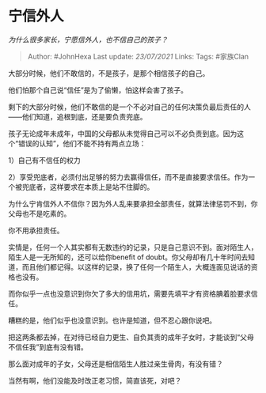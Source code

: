 * 宁信外人
  :PROPERTIES:
  :CUSTOM_ID: 宁信外人
  :END:

/为什么很多家长，宁愿信外人，也不信自己的孩子？/

#+BEGIN_QUOTE
  Author: #JohnHexa Last update: /23/07/2021/ Links: Tags: #家族Clan
#+END_QUOTE

大部分时候，他们不敢信的，不是孩子，是那个相信孩子的自己。

他们怕那个自己说“信任”是为了偷懒，怕这样会害了孩子。

剩下的大部分时候，他们不敢信的是一个不必对自己的任何决策负最后责任的人------他们知道，追根到底，还是要负责兜底。

孩子无论成年未成年，中国的父母都从未觉得自己可以不必负责到底。因为这个“错误的认知”，他们不能不持有两点立场：

1）自己有不信任的权力

2）享受兜底者，必须付出足够的努力去赢得信任，而不是直接要求信任。作为一个被兜底者，这样要求在本质上是站不住脚的。

为什么宁肯信外人不信你？因为外人乱来要承担全部责任，就算法律惩罚不到，你父母也不是吃素的。

你不用承担责任。

实情是，任何一个人其实都有无数违约的记录，只是自己意识不到。面对陌生人，陌生人是一无所知的，还可以给你benefit
of
doubt。你父母却有几十年时间去知道，而且他们都记得。以这样的记录，换了任何一个陌生人，大概连面见说话的资格也没有。

而你似乎一点也没意识到你欠了多大的信用坑，需要先填平才有资格腆着脸要求信任。

糟糕的是，他们似乎也没意识到。也许是知道，但不忍心跟你说吧。

把这两条都去掉，在对待已经自力更生、自负其责的成年子女时，才能谈到“父母不信任我”到底有没有错。

那么面对成年的子女，父母还是相信陌生人胜过亲生骨肉，有没有错？

当然有啊，他们没能及时改正老习惯，简直该死，对吧？
